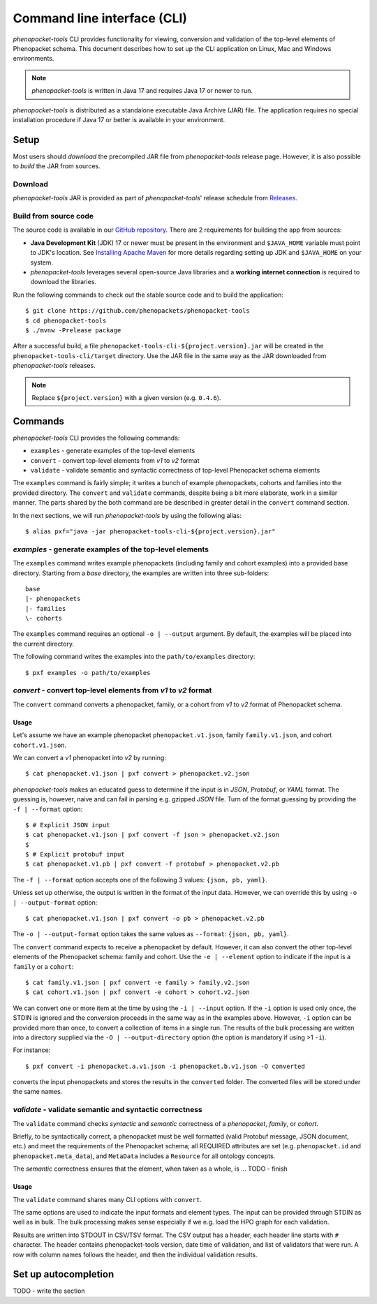 .. _rstcli:

============================
Command line interface (CLI)
============================

*phenopacket-tools* CLI provides functionality for viewing, conversion and validation
of the top-level elements of Phenopacket schema. This document describes how to set up the CLI application
on Linux, Mac and Windows environments.

.. note::
  *phenopacket-tools* is written in Java 17 and requires Java 17 or newer to run.

*phenopacket-tools* is distributed as a standalone executable Java Archive (JAR) file. The application requires
no special installation procedure if Java 17 or better is available in your environment.

Setup
~~~~~

Most users should *download* the precompiled JAR file from *phenopacket-tools* release page.
However, it is also possible to *build* the JAR from sources.

Download
^^^^^^^^

*phenopacket-tools* JAR is provided as part of *phenopacket-tools*' release schedule
from `Releases <https://github.com/phenopackets/phenopacket-tools/releases>`_.

Build from source code
^^^^^^^^^^^^^^^^^^^^^^

The source code is available in our `GitHub repository <https://github.com/phenopackets/phenopacket-tools>`_.
There are 2 requirements for building the app from sources:

* **Java Development Kit** (JDK) 17 or newer must be present in the environment and ``$JAVA_HOME`` variable must point
  to JDK's location. See `Installing Apache Maven <https://maven.apache.org/install.html>`_ for more details regarding
  setting up JDK and ``$JAVA_HOME`` on your system.
* *phenopacket-tools* leverages several open-source Java libraries and a **working internet connection**
  is required to download the libraries.

Run the following commands to check out the stable source code and to build the application::

  $ git clone https://github.com/phenopackets/phenopacket-tools
  $ cd phenopacket-tools
  $ ./mvnw -Prelease package

After a successful build, a file ``phenopacket-tools-cli-${project.version}.jar`` will be created in
the ``phenopacket-tools-cli/target`` directory. Use the JAR file in the same way as the JAR downloaded
from *phenopacket-tools* releases.

.. note::
  Replace ``${project.version}`` with a given version (e.g. ``0.4.6``).


Commands
~~~~~~~~

*phenopacket-tools* CLI provides the following commands:

* ``examples`` - generate examples of the top-level elements
* ``convert`` - convert top-level elements from *v1* to *v2* format
* ``validate`` - validate semantic and syntactic correctness of top-level Phenopacket schema elements

The ``examples`` command is fairly simple; it writes a bunch of example phenopackets, cohorts and families
into the provided directory. The ``convert`` and ``validate`` commands, despite being a bit more elaborate, work in
a similar manner. The parts shared by the both command are be described in greater detail
in the ``convert`` command section.

In the next sections, we will run *phenopacket-tools* by using the following alias::

  $ alias pxf="java -jar phenopacket-tools-cli-${project.version}.jar"

*examples* - generate examples of the top-level elements
^^^^^^^^^^^^^^^^^^^^^^^^^^^^^^^^^^^^^^^^^^^^^^^^^^^^^^^^^^

The ``examples`` command writes example phenopackets (including family and cohort examples) into
a provided base directory. Starting from a `base` directory, the examples are written into three sub-folders::

  base
  |- phenopackets
  |- families
  \- cohorts

The ``examples`` command requires an optional ``-o | --output`` argument. By default, the examples will be placed
into the current directory.

The following command writes the examples into the ``path/to/examples`` directory::

  $ pxf examples -o path/to/examples


*convert* - convert top-level elements from *v1* to *v2* format
^^^^^^^^^^^^^^^^^^^^^^^^^^^^^^^^^^^^^^^^^^^^^^^^^^^^^^^^^^^^^^^^^

The ``convert`` command converts a phenopacket, family, or a cohort from *v1* to *v2* format of Phenopacket schema.

Usage
#####

Let's assume we have an example phenopacket ``phenopacket.v1.json``, family ``family.v1.json``,
and cohort ``cohort.v1.json``.

We can convert a *v1* phenopacket into *v2* by running::

  $ cat phenopacket.v1.json | pxf convert > phenopacket.v2.json



*phenopacket-tools* makes an educated guess to determine if the input is in *JSON*, *Protobuf*, or *YAML* format.
The guessing is, however, naive and can fail in parsing e.g. gzipped *JSON* file. Turn of the format guessing
by providing the ``-f | --format`` option::

  $ # Explicit JSON input
  $ cat phenopacket.v1.json | pxf convert -f json > phenopacket.v2.json
  $
  $ # Explicit protobuf input
  $ cat phenopacket.v1.pb | pxf convert -f protobuf > phenopacket.v2.pb

The ``-f | --format`` option accepts one of the following 3 values: ``{json, pb, yaml}``.



Unless set up otherwise, the output is written in the format of the input data.
However, we can override this by using ``-o | --output-format`` option::

  $ cat phenopacket.v1.json | pxf convert -o pb > phenopacket.v2.pb

The ``-o | --output-format`` option takes the same values as ``--format``: ``{json, pb, yaml}``.


The ``convert`` command expects to receive a phenopacket by default. However, it can also convert the other
top-level elements of the Phenopacket schema: family and cohort. Use the ``-e | --element`` option to indicate if
the input is a ``family`` or a ``cohort``::

  $ cat family.v1.json | pxf convert -e family > family.v2.json
  $ cat cohort.v1.json | pxf convert -e cohort > cohort.v2.json

We can convert one or more item at the time by using the ``-i | --input`` option. If the ``-i`` option is used only once,
the STDIN is ignored and the conversion proceeds in the same way as in the examples above. However, ``-i`` option can
be provided more than once, to convert a collection of items in a single run. The results of the bulk processing
are written into a directory supplied via the ``-O | --output-directory`` option (the option is mandatory if using
>1 ``-i``).

For instance::

  $ pxf convert -i phenopacket.a.v1.json -i phenopacket.b.v1.json -O converted

converts the input phenopackets and stores the results in the ``converted`` folder. The converted files will be stored
under the same names.


*validate* - validate semantic and syntactic correctness
^^^^^^^^^^^^^^^^^^^^^^^^^^^^^^^^^^^^^^^^^^^^^^^^^^^^^^^^^^

The ``validate`` command checks *syntactic* and *semantic* correctness of a *phenopacket*, *family*, or *cohort*.

Briefly, to be syntactically correct, a phenopacket must be well formatted (valid Protobuf message, JSON document, etc.)
and meet the requirements of the Phenopacket schema; all REQUIRED attributes are set  (e.g. ``phenopacket.id`` and
``phenopacket.meta_data``), and ``MetaData`` includes a ``Resource`` for all ontology concepts.

The *semantic* correctness ensures that the element, when taken as a whole, is ... TODO - finish

Usage
#####

The ``validate`` command shares many CLI options with ``convert``.

The same options are used to indicate the input formats and element types. The input can be provided through STDIN
as well as in bulk. The bulk processing makes sense especially if we e.g. load the HPO graph for each validation.

Results are written into STDOUT in CSV/TSV format. The CSV output has a header, each header line starts with ``#`` character.
The header contains phenopacket-tools version, date time of validation, and list of validators that were run.
A row with column names follows the header, and then the individual validation results.

..
  TODO - check the validation description.

Set up autocompletion
~~~~~~~~~~~~~~~~~~~~~

TODO - write the section

